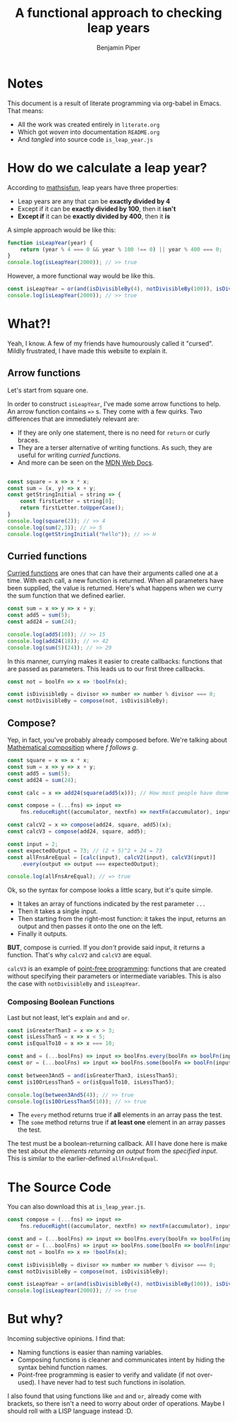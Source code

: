 # Created 2021-02-18 Thu 22:07
#+TITLE: A functional approach to checking leap years
#+AUTHOR: Benjamin Piper
#+export_file_name: README
#+property: header-args :noweb yes :results output :cache yes

* Notes

This document is a result of literate programming via org-babel in Emacs. That means:

- All the work was created entirely in ~literate.org~
- Which got /woven/ into documentation ~README.org~
- And /tangled/ into source code ~is_leap_year.js~

* How do we calculate a leap year?

According to [[https://www.mathsisfun.com/leap-years.html][mathsisfun]], leap years have three properties:

- Leap years are any that can be *exactly divided by 4*
- Except if it can be *exactly divided by 100*, then it *isn't*
- *Except if* it can be *exactly divided by 400*, then it *is*

A simple approach would be like this:

#+begin_src js
  function isLeapYear(year) {
      return (year % 4 === 0 && year % 100 !== 0) || year % 400 === 0;
  }
  console.log(isLeapYear(2000)); // >> true
#+end_src

However, a more functional way would be like this.

#+name: leapyear-fn
#+begin_src js
  const isLeapYear = or(and(isDivisibleBy(4), notDivisibleBy(100)), isDivisibleBy(400));
  console.log(isLeapYear(2000)); // >> true
#+end_src

* What?!

Yeah, I know. A few of my friends have humourously called it "cursed". Mildly frustrated, I have made this website to explain it.

** Arrow functions

Let's start from square one.

In order to construct ~isLeapYear~, I've made some arrow functions to help. An arrow function contains ~=>~ s. They come with a few quirks. Two differences that are immediately relevant are:

- If they are only one statement, there is no need for ~return~ or curly braces.
- They are a terser alternative of writing functions. As such, they are useful for writing /curried functions/.
- And more can be seen on the [[https://developer.mozilla.org/en-US/docs/Web/JavaScript/Reference/Functions/Arrow_functions][MDN Web Docs]].

#+begin_src js

  const square = x => x * x;
  const sum = (x, y) => x + y;
  const getStringInitial = string => {
      const firstLetter = string[0];
      return firstLetter.toUpperCase();
  }
  console.log(square(2)); // >> 4
  console.log(sum(2,3)); // >> 5
  console.log(getStringInitial("hello")); // >> H
#+end_src

** Curried functions

[[https://en.wikipedia.org/wiki/Currying][Curried functions]] are ones that can have their arguments called one at a time. With each call, a new function is returned. When all parameters have been supplied, the value is returned. Here's what happens when we curry the sum function that we defined earlier.

#+begin_src js
  const sum = x => y => x + y;
  const add5 = sum(5);
  const add24 = sum(24);

  console.log(add5(10)); // >> 15
  console.log(add24(18)); // >> 42
  console.log(sum(5)(24)); // >> 29
#+end_src

In this manner, currying makes it easier to create callbacks: functions that are passed as parameters. This leads us to our first three callbacks.

#+name: divisible-fns
#+begin_src js
  const not = boolFn => x => !boolFn(x);

  const isDivisibleBy = divisor => number => number % divisor === 0;
  const notDivisibleBy = compose(not, isDivisibleBy);
#+end_src

** Compose?

Yep, in fact, you've probably already composed before. We're talking about [[https://en.wikipedia.org/wiki/Function_composition][Mathematical composition]] where /f follows g/.

#+begin_src js
  const square = x => x * x;
  const sum = x => y => x + y;
  const add5 = sum(5);
  const add24 = sum(24);

  const calc = x => add24(square(add5(x))); // How most people have done composition

  const compose = (...fns) => input =>
      fns.reduceRight((accumulator, nextFn) => nextFn(accumulator), input);

  const calcV2 = x => compose(add24, square, add5)(x);
  const calcV3 = compose(add24, square, add5);

  const input = 2;
  const expectedOutput = 73; // (2 + 5)^2 + 24 = 73
  const allFnsAreEqual = [calc(input), calcV2(input), calcV3(input)]
      .every(output => output === expectedOutput);

  console.log(allFnsAreEqual); // => true
#+end_src

Ok, so the syntax for compose looks a little scary, but it's quite simple.

- It takes an array of functions indicated by the rest parameter ~...~
- Then it takes a single input.
- Then starting from the right-most function: it takes the input, returns an output and then passes it onto the one on the left.
- Finally it outputs.

*BUT*, compose is curried. If you /don't/ provide said input, it returns a function. That's why ~calcV2~ and ~calcV3~ are equal.

~calcV3~ is an example of [[https://en.wikipedia.org/wiki/Tacit_programmingpoint-free][point-free programming]]: functions that are created without specifying their parameters or intermediate variables. This is also the case with ~notDivisibleBy~ and ~isLeapYear~.

*** Composing Boolean Functions

Last but not least, let's explain ~and~ and ~or~.

#+begin_src js
  const isGreaterThan3 = x => x > 3;
  const isLessThan5 = x => x < 5;
  const isEqualTo10 = x => x === 10;

  const and = (...boolFns) => input => boolFns.every(boolFn => boolFn(input));
  const or = (...boolFns) => input => boolFns.some(boolFn => boolFn(input));

  const between3And5 = and(isGreaterThan3, isLessThan5);
  const is10OrLessThan5 = or(isEqualTo10, isLessThan5);

  console.log(between3And5(4)); // >> true
  console.log(is10OrLessThan5(10)); // >> true
#+end_src

- The ~every~ method returns true if *all* elements in an array pass the test.
- The ~some~ method returns true if *at least one* element in an array passes the test.

The test must be a boolean-returning callback. All I have done here is make the test about /the elements returning an output/ from the /specified input/. This is similar to the earlier-defined ~allFnsAreEqual~.

* The Source Code

You can also download this at ~is_leap_year.js~.

#+begin_src js
  const compose = (...fns) => input =>
      fns.reduceRight((accumulator, nextFn) => nextFn(accumulator), input);

  const and = (...boolFns) => input => boolFns.every(boolFn => boolFn(input));
  const or = (...boolFns) => input => boolFns.some(boolFn => boolFn(input));
  const not = boolFn => x => !boolFn(x);

  const isDivisibleBy = divisor => number => number % divisor === 0;
  const notDivisibleBy = compose(not, isDivisibleBy);

  const isLeapYear = or(and(isDivisibleBy(4), notDivisibleBy(100)), isDivisibleBy(400));
  console.log(isLeapYear(2000)); // >> true
#+end_src

* But why?

Incoming subjective opinions. I find that:

- Naming functions is easier than naming variables.
- Composing functions is cleaner and communicates intent by hiding the syntax behind function names.
- Point-free programming is easier to verify and validate (if not over-used). I have never had to test such functions in isolation.

I also found that using functions like ~and~ and ~or~, already come with brackets, so there isn't a need to worry about order of operations. Maybe I should roll with a LISP language instead :D.
